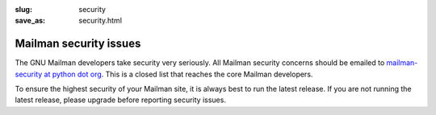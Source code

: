 :slug: security
:save_as: security.html

Mailman security issues
~~~~~~~~~~~~~~~~~~~~~~~

The GNU Mailman developers take security very seriously. All Mailman
security concerns should be emailed to `mailman-security at python dot
org <mailto:%6D%61%69%6C%6D%61%6E%2D%73%65%63%75%72%69%74%79%40%70%79%74%68%6F%6E%2E%6F%72%67>`__.
This is a closed list that reaches the core Mailman developers.

To ensure the highest security of your Mailman site, it is always best
to run the latest release. If you are not running the latest release,
please upgrade before reporting security issues.
